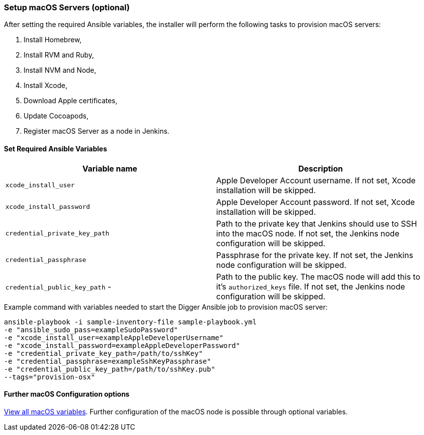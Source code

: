 [[macos-setup]]
=== Setup macOS Servers (optional)

After setting the required Ansible variables, the installer will perform the following tasks to provision macOS servers:

. Install Homebrew,
. Install RVM and Ruby,
. Install NVM and Node,
. Install Xcode,
. Download Apple certificates,
. Update Cocoapods,
. Register macOS Server as a node in Jenkins.

==== Set Required Ansible Variables

|===
| Variable name | Description

| `xcode_install_user`
| Apple Developer Account username. If not set, Xcode installation will
be skipped.

| `xcode_install_password`
| Apple Developer Account password. If not set, Xcode installation will
be skipped.

| `credential_private_key_path`
| Path to the private key that Jenkins should use to SSH into the macOS node.
If not set, the Jenkins node configuration will be skipped.

| `credential_passphrase`
| Passphrase for the private key. If not set, the Jenkins node
configuration will be skipped.

| `credential_public_key_path` -
| Path to the public key. The macOS node will add this to it's
`authorized_keys` file. If not set, the Jenkins node configuration will
be skipped.
|===

.Example command with variables needed to start the Digger Ansible job to provision macOS server:

----
ansible-playbook -i sample-inventory-file sample-playbook.yml
-e "ansible_sudo_pass=exampleSudoPassword"
-e "xcode_install_user=exampleAppleDeveloperUsername"
-e "xcode_install_password=exampleAppleDeveloperPassword"
-e "credential_private_key_path=/path/to/sshKey"
-e "credential_passphrase=exampleSshKeyPassphrase"
-e "credential_public_key_path=/path/to/sshKey.pub"
--tags="provision-osx"
----

==== Further macOS Configuration options

xref:macos-variables[View all macOS variables].
Further configuration of the macOS node is possible through optional variables.
